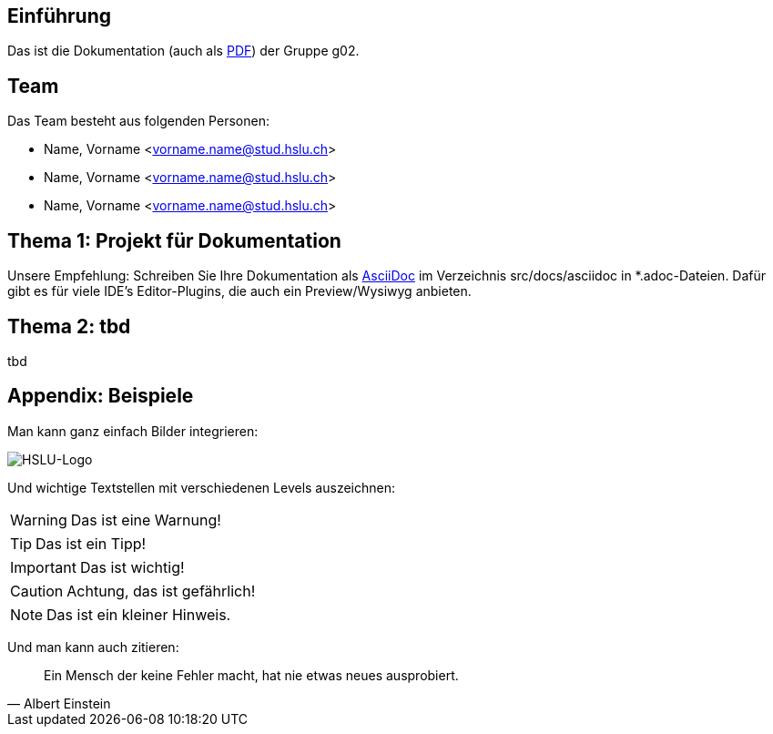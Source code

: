 == Einführung
Das ist die Dokumentation (auch als link:index.pdf[PDF]) der Gruppe g02.

== Team
Das Team besteht aus folgenden Personen:

* Name, Vorname <vorname.name@stud.hslu.ch>
* Name, Vorname <vorname.name@stud.hslu.ch>
* Name, Vorname <vorname.name@stud.hslu.ch>

== Thema 1: Projekt für Dokumentation
Unsere Empfehlung: Schreiben Sie Ihre Dokumentation als https://asciidoc.org/[AsciiDoc] im Verzeichnis src/docs/asciidoc in *.adoc-Dateien.
Dafür gibt es für viele IDE's Editor-Plugins, die auch ein Preview/Wysiwyg anbieten.

== Thema 2: tbd
tbd

== Appendix: Beispiele
Man kann ganz einfach Bilder integrieren:

image::HSLU-Logo-21-klein.png[HSLU-Logo]

Und wichtige Textstellen mit verschiedenen Levels auszeichnen:

WARNING: Das ist eine Warnung!

TIP: Das ist ein Tipp!

IMPORTANT: Das ist wichtig!

CAUTION: Achtung, das ist gefährlich!

NOTE: Das ist ein kleiner Hinweis.

Und man kann auch zitieren:

[quote,Albert Einstein]
Ein Mensch der keine Fehler macht, hat nie etwas neues ausprobiert.